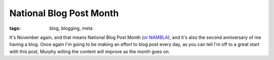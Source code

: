 
National Blog Post Month
========================

:tags: blog, blogging, meta

It's November again, and that means National Blog Post Month (`or NAMBLA <http://www.youtube.com/watch?v=nMupwUD8vzk>`_), and it's also the second anniversary of me having a blog.  Once again I'm going to be making an effort to blog post every day, as you can tell I'm off to a great start with this post, Murphy willing the content will improve as the month goes on.
